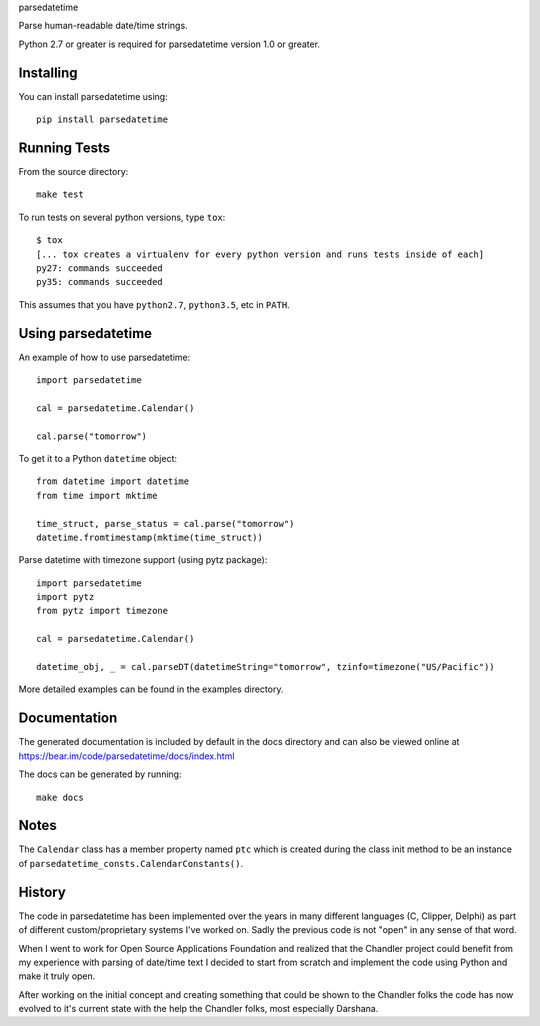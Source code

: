 parsedatetime

Parse human-readable date/time strings.

Python 2.7 or greater is required for parsedatetime version 1.0 or greater.

.. image:: https://img.shields.io/pypi/v/parsedatetime.svg
    :target: https://pypi.python.org/pypi/parsedatetime/
    :alt: Downloads

.. image:: https://travis-ci.org/bear/parsedatetime.svg?branch=master
    :target: https://travis-ci.org/bear/parsedatetime
    :alt: Travis CI

.. image:: http://codecov.io/github/bear/parsedatetime/coverage.svg?branch=master
    :target: http://codecov.io/github/bear/parsedatetime
    :alt: Codecov

==========
Installing
==========

You can install parsedatetime using::

    pip install parsedatetime

=============
Running Tests
=============

From the source directory::

    make test

To run tests on several python versions, type ``tox``::

  $ tox
  [... tox creates a virtualenv for every python version and runs tests inside of each]
  py27: commands succeeded
  py35: commands succeeded

This assumes that you have ``python2.7``, ``python3.5``, etc in ``PATH``.

===================
Using parsedatetime
===================

An example of how to use parsedatetime::

    import parsedatetime

    cal = parsedatetime.Calendar()

    cal.parse("tomorrow")

To get it to a Python ``datetime`` object::

    from datetime import datetime
    from time import mktime

    time_struct, parse_status = cal.parse("tomorrow")
    datetime.fromtimestamp(mktime(time_struct))

Parse datetime with timezone support (using pytz package)::

    import parsedatetime
    import pytz
    from pytz import timezone

    cal = parsedatetime.Calendar()

    datetime_obj, _ = cal.parseDT(datetimeString="tomorrow", tzinfo=timezone("US/Pacific"))

More detailed examples can be found in the examples directory.

=============
Documentation
=============

The generated documentation is included by default in the docs directory and can also be viewed online at https://bear.im/code/parsedatetime/docs/index.html

The docs can be generated by running::

    make docs

=====
Notes
=====

The ``Calendar`` class has a member property named ``ptc`` which is created during the class init method to be an instance
of ``parsedatetime_consts.CalendarConstants()``.

=======
History
=======

The code in parsedatetime has been implemented over the years in many different languages (C, Clipper, Delphi) as part of different custom/proprietary systems I've worked on.  Sadly the previous code is not "open" in any sense of that word.

When I went to work for Open Source Applications Foundation and realized that the Chandler project could benefit from my experience with parsing of date/time text I decided to start from scratch and implement the code using Python and make it truly open.

After working on the initial concept and creating something that could be shown to the Chandler folks the code has now evolved to it's current state with the help the Chandler folks, most especially Darshana.
